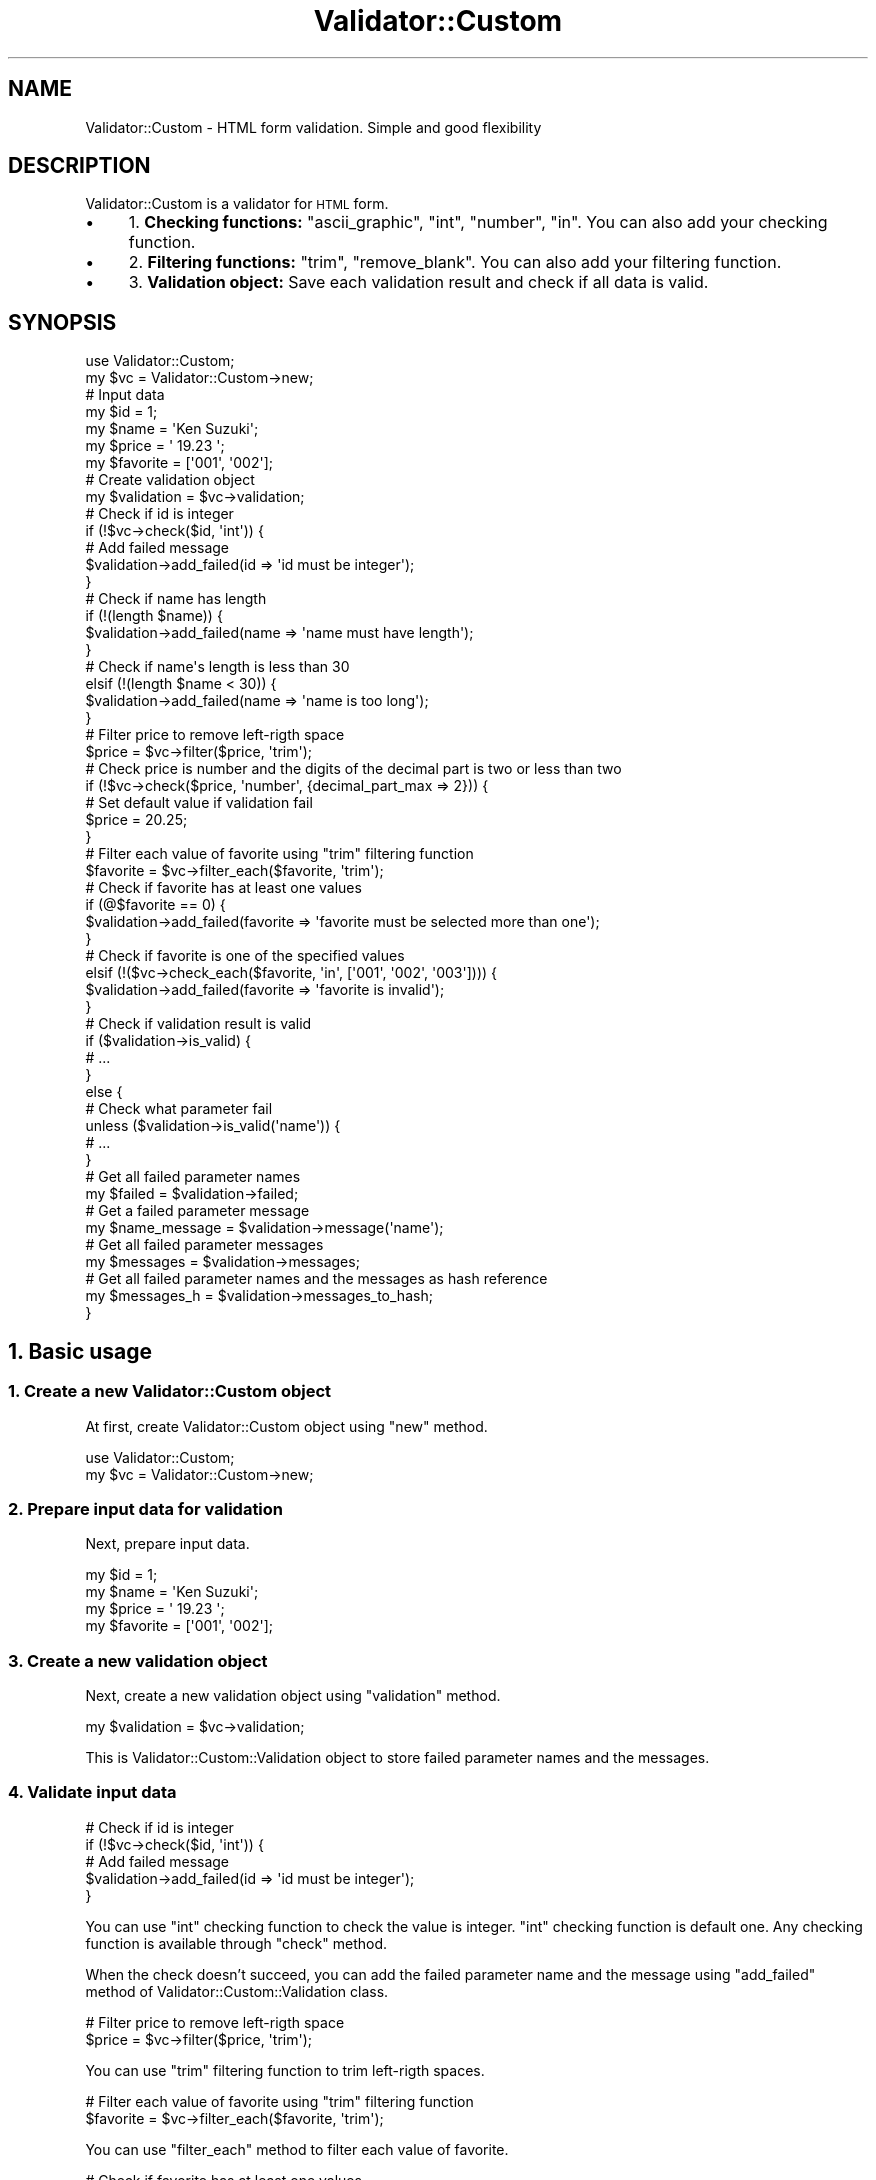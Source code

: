 .\" Automatically generated by Pod::Man 4.14 (Pod::Simple 3.40)
.\"
.\" Standard preamble:
.\" ========================================================================
.de Sp \" Vertical space (when we can't use .PP)
.if t .sp .5v
.if n .sp
..
.de Vb \" Begin verbatim text
.ft CW
.nf
.ne \\$1
..
.de Ve \" End verbatim text
.ft R
.fi
..
.\" Set up some character translations and predefined strings.  \*(-- will
.\" give an unbreakable dash, \*(PI will give pi, \*(L" will give a left
.\" double quote, and \*(R" will give a right double quote.  \*(C+ will
.\" give a nicer C++.  Capital omega is used to do unbreakable dashes and
.\" therefore won't be available.  \*(C` and \*(C' expand to `' in nroff,
.\" nothing in troff, for use with C<>.
.tr \(*W-
.ds C+ C\v'-.1v'\h'-1p'\s-2+\h'-1p'+\s0\v'.1v'\h'-1p'
.ie n \{\
.    ds -- \(*W-
.    ds PI pi
.    if (\n(.H=4u)&(1m=24u) .ds -- \(*W\h'-12u'\(*W\h'-12u'-\" diablo 10 pitch
.    if (\n(.H=4u)&(1m=20u) .ds -- \(*W\h'-12u'\(*W\h'-8u'-\"  diablo 12 pitch
.    ds L" ""
.    ds R" ""
.    ds C` ""
.    ds C' ""
'br\}
.el\{\
.    ds -- \|\(em\|
.    ds PI \(*p
.    ds L" ``
.    ds R" ''
.    ds C`
.    ds C'
'br\}
.\"
.\" Escape single quotes in literal strings from groff's Unicode transform.
.ie \n(.g .ds Aq \(aq
.el       .ds Aq '
.\"
.\" If the F register is >0, we'll generate index entries on stderr for
.\" titles (.TH), headers (.SH), subsections (.SS), items (.Ip), and index
.\" entries marked with X<> in POD.  Of course, you'll have to process the
.\" output yourself in some meaningful fashion.
.\"
.\" Avoid warning from groff about undefined register 'F'.
.de IX
..
.nr rF 0
.if \n(.g .if rF .nr rF 1
.if (\n(rF:(\n(.g==0)) \{\
.    if \nF \{\
.        de IX
.        tm Index:\\$1\t\\n%\t"\\$2"
..
.        if !\nF==2 \{\
.            nr % 0
.            nr F 2
.        \}
.    \}
.\}
.rr rF
.\" ========================================================================
.\"
.IX Title "Validator::Custom 3"
.TH Validator::Custom 3 "2017-01-07" "perl v5.32.0" "User Contributed Perl Documentation"
.\" For nroff, turn off justification.  Always turn off hyphenation; it makes
.\" way too many mistakes in technical documents.
.if n .ad l
.nh
.SH "NAME"
Validator::Custom \- HTML form validation. Simple and good flexibility
.SH "DESCRIPTION"
.IX Header "DESCRIPTION"
Validator::Custom is a validator for \s-1HTML\s0 form.
.IP "\(bu" 4
1. \fBChecking functions:\fR \f(CW\*(C`ascii_graphic\*(C'\fR, \f(CW\*(C`int\*(C'\fR, \f(CW\*(C`number\*(C'\fR, \f(CW\*(C`in\*(C'\fR. You can also add your checking function.
.IP "\(bu" 4
2. \fBFiltering functions:\fR \f(CW\*(C`trim\*(C'\fR, \f(CW\*(C`remove_blank\*(C'\fR. You can also add your filtering function.
.IP "\(bu" 4
3. \fBValidation object:\fR Save each validation result and check if all data is valid.
.SH "SYNOPSIS"
.IX Header "SYNOPSIS"
.Vb 2
\&  use Validator::Custom;
\&  my $vc = Validator::Custom\->new;
\&  
\&  # Input data
\&  my $id = 1;
\&  my $name = \*(AqKen Suzuki\*(Aq;
\&  my $price = \*(Aq 19.23 \*(Aq;
\&  my $favorite = [\*(Aq001\*(Aq, \*(Aq002\*(Aq];
\&  
\&  # Create validation object
\&  my $validation = $vc\->validation;
\&  
\&  # Check if id is integer
\&  if (!$vc\->check($id, \*(Aqint\*(Aq)) {
\&    # Add failed message
\&    $validation\->add_failed(id => \*(Aqid must be integer\*(Aq);
\&  }
\&  
\&  # Check if name has length
\&  if (!(length $name)) {
\&    $validation\->add_failed(name => \*(Aqname must have length\*(Aq);
\&  }
\&  # Check if name\*(Aqs length is less than 30
\&  elsif (!(length $name < 30)) {
\&    $validation\->add_failed(name => \*(Aqname is too long\*(Aq);
\&  }
\&  
\&  # Filter price to remove left\-rigth space
\&  $price = $vc\->filter($price, \*(Aqtrim\*(Aq);
\&
\&  # Check price is number and the digits of the decimal part is two or less than two
\&  if (!$vc\->check($price, \*(Aqnumber\*(Aq, {decimal_part_max => 2})) {
\&    # Set default value if validation fail
\&    $price = 20.25;
\&  }
\&  
\&  # Filter each value of favorite using "trim" filtering function
\&  $favorite = $vc\->filter_each($favorite, \*(Aqtrim\*(Aq);
\&  
\&  # Check if favorite has at least one values
\&  if (@$favorite == 0) {
\&    $validation\->add_failed(favorite => \*(Aqfavorite must be selected more than one\*(Aq);
\&  }
\&  # Check if favorite is one of the specified values
\&  elsif (!($vc\->check_each($favorite, \*(Aqin\*(Aq,  [\*(Aq001\*(Aq, \*(Aq002\*(Aq, \*(Aq003\*(Aq]))) {
\&    $validation\->add_failed(favorite => \*(Aqfavorite is invalid\*(Aq);
\&  }
\&  
\&  # Check if validation result is valid
\&  if ($validation\->is_valid) {
\&    # ...
\&  }
\&  else {
\&    
\&    # Check what parameter fail
\&    unless ($validation\->is_valid(\*(Aqname\*(Aq)) {
\&      # ...
\&    }
\&    
\&    # Get all failed parameter names
\&    my $failed = $validation\->failed;
\&
\&    # Get a failed parameter message
\&    my $name_message = $validation\->message(\*(Aqname\*(Aq);
\&    
\&    # Get all failed parameter messages
\&    my $messages = $validation\->messages;
\&    
\&    # Get all failed parameter names and the messages as hash reference
\&    my $messages_h = $validation\->messages_to_hash;
\&  }
.Ve
.SH "1. Basic usage"
.IX Header "1. Basic usage"
.SS "1. Create a new Validator::Custom object"
.IX Subsection "1. Create a new Validator::Custom object"
At first, create Validator::Custom object using \f(CW\*(C`new\*(C'\fR method.
.PP
.Vb 2
\&  use Validator::Custom;
\&  my $vc = Validator::Custom\->new;
.Ve
.SS "2. Prepare input data for validation"
.IX Subsection "2. Prepare input data for validation"
Next, prepare input data.
.PP
.Vb 4
\&  my $id = 1;
\&  my $name = \*(AqKen Suzuki\*(Aq;
\&  my $price = \*(Aq 19.23 \*(Aq;
\&  my $favorite = [\*(Aq001\*(Aq, \*(Aq002\*(Aq];
.Ve
.SS "3. Create a new validation object"
.IX Subsection "3. Create a new validation object"
Next, create a new validation object using \f(CW\*(C`validation\*(C'\fR method.
.PP
.Vb 1
\&  my $validation = $vc\->validation;
.Ve
.PP
This is Validator::Custom::Validation object
to store failed parameter names and the messages.
.SS "4. Validate input data"
.IX Subsection "4. Validate input data"
.Vb 5
\&  # Check if id is integer
\&  if (!$vc\->check($id, \*(Aqint\*(Aq)) {
\&    # Add failed message
\&    $validation\->add_failed(id => \*(Aqid must be integer\*(Aq);
\&  }
.Ve
.PP
You can use \f(CW\*(C`int\*(C'\fR checking function to check the value is integer.
\&\f(CW\*(C`int\*(C'\fR checking function is default one.
Any checking function is available through \f(CW\*(C`check\*(C'\fR method.
.PP
When the check doesn't succeed, you can add the failed parameter name and the message
using \f(CW\*(C`add_failed\*(C'\fR method of Validator::Custom::Validation class.
.PP
.Vb 2
\&  # Filter price to remove left\-rigth space
\&  $price = $vc\->filter($price, \*(Aqtrim\*(Aq);
.Ve
.PP
You can use \f(CW\*(C`trim\*(C'\fR filtering function to trim left-rigth spaces.
.PP
.Vb 2
\&  # Filter each value of favorite using "trim" filtering function
\&  $favorite = $vc\->filter_each($favorite, \*(Aqtrim\*(Aq);
.Ve
.PP
You can use \f(CW\*(C`filter_each\*(C'\fR method to filter each value of favorite.
.PP
.Vb 8
\&  # Check if favorite has at least one values
\&  if (@$favorite == 0) {
\&    $validation\->add_failed(favorite => \*(Aqfavorite must be selected more than one\*(Aq);
\&  }
\&  # Check if favorite is one of the specified values
\&  elsif (!($vc\->check_each($favorite, \*(Aqin\*(Aq,  [\*(Aq001\*(Aq, \*(Aq002\*(Aq, \*(Aq003\*(Aq]))) {
\&    $validation\->add_failed(favorite => \*(Aqfavorite is invalid\*(Aq);
\&  }
.Ve
.PP
You can use \f(CW\*(C`check_each\*(C'\fR method to check each value of favorite.
.PP
If you see default checks and filter,
see \*(L"\s-1CHECKING FUNCTIONS\*(R"\s0 in Validator::Custom and \*(L"\s-1FILTERING FUNCTIONS\*(R"\s0 in Validator::Custom.
.SH "2. Manipulate validation object"
.IX Header "2. Manipulate validation object"
If you check all input data is valid, use \f(CW\*(C`is_valid\*(C'\fR method.
.PP
.Vb 7
\&  # Check if validation result is valid
\&  if ($validation\->is_valid) {
\&    # Success
\&  }
\&  else {
\&    # Failed
\&  }
.Ve
.PP
If you can check a input data is valid, use \f(CW\*(C`is_valid\*(C'\fR method with parameter name.
.PP
.Vb 4
\&  # Check what parameter fail
\&  unless ($validation\->is_valid(\*(Aqname\*(Aq)) {
\&    # ...
\&  }
.Ve
.PP
You can get all failed parameter names using \f(CW\*(C`failed\*(C'\fR method.
.PP
.Vb 2
\&  # Get all failed parameter names
\&  my $failed = $validation\->failed;
.Ve
.PP
You can get a failed parameter message using \f(CW\*(C`message\*(C'\fR method.
.PP
.Vb 2
\&  # Get a failed parameter message
\&  my $name_message = $validation\->message(\*(Aqname\*(Aq);
.Ve
.PP
You can get all failed parameter messages using \f(CW\*(C`messages\*(C'\fR method.
.PP
.Vb 2
\&  # Get all failed parameter messages
\&  my $messages = $validation\->messages;
.Ve
.PP
You can get all failed names and the messages as hash reference using \f(CW\*(C`messages_to_hash\*(C'\fR method.
.PP
.Vb 2
\&  # Get all failed parameter names and the messages as hash reference
\&  my $messages_h = $validation\->messages_to_hash;
.Ve
.PP
See also Validator::Custom::Validation.
.SH "3. Advanced tequnique"
.IX Header "3. Advanced tequnique"
.SS "1. Add checking function"
.IX Subsection "1. Add checking function"
You can add your own checking function using \f(CW\*(C`add_check\*(C'\fR method if you need.
.PP
.Vb 3
\&  $vc\->add_check(
\&    telephone => sub {
\&      my ($vc, $value, $arg) = @_;
\&      
\&      my $is_valid;
\&      if ($value =~ /^[\ed\-]+$/) {
\&        $is_valid = 1;
\&      }
\&      return $is_valid;
\&    }
\&  );
.Ve
.PP
Checking function receives three arguments,
First argument is Validator::Custom object,
Second argument is the value for checking,
Third argument is the argument of checking function.
.PP
Your Checking function must return true or false value.
.SS "2. Add filtering function"
.IX Subsection "2. Add filtering function"
You can add your filtering function by \f(CW\*(C`add_filter\*(C'\fR method if you need.
.PP
.Vb 3
\&  $vc\->add_filter(
\&    to_upper_case => sub {
\&      my ($vc, $value, $arg) = @_;
\&      
\&      my $new_$value = uc $value;
\&                  
\&      return $new_value;
\&    }
\&  );
.Ve
.PP
Filtering function receives three arguments,
First argument is Validator::Custom object,
Second argument is the value for filtering.
Third argument is the argument of filtering function.
.PP
Your filtering function must return the result of filtering.
.SH "Checking functions"
.IX Header "Checking functions"
Validator::Custom have the following default checking functions.
You can call any checking function by \f(CW\*(C`check\*(C'\fR method.
.SS "int"
.IX Subsection "int"
Check if the value is integer value.
.PP
.Vb 2
\&  my $value = 19;
\&  my $is_valid = $vc\->check($value, \*(Aqint\*(Aq);
.Ve
.PP
Example of valid values:
.PP
.Vb 2
\&  "\-10"
\&  "234"
.Ve
.PP
Example of invalid values:
.PP
.Vb 2
\&  "10.11"
\&  "abc"
.Ve
.PP
If you also need to check the range of value, you can write the following way.
.PP
.Vb 1
\&  my $is_valid =  $vc\->check($value, \*(Aqint\*(Aq) && $value > 0;
.Ve
.SS "number"
.IX Subsection "number"
Check if the value is number.
Number means integer or decimal.
.PP
.Vb 1
\&  my $is_valid = $vc\->check($value, \*(Aqnumber\*(Aq);
.Ve
.PP
Example of valid values:
.PP
.Vb 6
\&  \*(Aq1\*(Aq
\&  \*(Aq123\*(Aq
\&  \*(Aq123.456\*(Aq
\&  \*(Aq\-1\*(Aq
\&  \*(Aq\-100\*(Aq
\&  \*(Aq\-100.789\*(Aq
.Ve
.PP
Example of invalid values:
.PP
.Vb 3
\&  \*(Aqa\*(Aq;
\&  \*(Aq1.a\*(Aq;
\&  \*(Aqa.1\*(Aq;
.Ve
.PP
You can also specify decimal part max digits using \f(CW\*(C`decimal_part_max\*(C'\fR option.
.PP
.Vb 1
\&  my $is_valid = $vc\->check($value, \*(Aqnumber\*(Aq, {decimal_part_max => 3});
.Ve
.PP
Example of valid values:
.PP
.Vb 3
\&  \*(Aq123\*(Aq
\&  \*(Aq123.456\*(Aq
\&  \*(Aq\-100.789\*(Aq
.Ve
.PP
Example of invalid values:
.PP
.Vb 2
\&  \*(Aq123.4567\*(Aq
\&  \*(Aq\-100.7891\*(Aq
.Ve
.SS "ascii_graphic"
.IX Subsection "ascii_graphic"
Check if the value is Ascii graphic characters(hex 21\-7e).
Generally, \f(CW\*(C`ascii_graphic\*(C'\fR function is used to
check the characters of a password.
.PP
.Vb 1
\&  my $is_valid = $vc\->check($value, \*(Aqascii\*(Aq);
.Ve
.PP
Example of valid values:
.PP
.Vb 1
\&  "Ken!@\-"
.Ve
.PP
Example of invalid values:
.PP
.Vb 2
\&  "aa aa"
\&  "\etaaa"
.Ve
.SS "in"
.IX Subsection "in"
Check if the value is one of the given values.
.PP
.Vb 2
\&  my $value = \*(Aq001\*(Aq;
\&  my $is_valid = $vc\->check($value, \*(Aqin\*(Aq, [\*(Aq001\*(Aq, \*(Aq002\*(Aq, \*(Aq003\*(Aq]);
.Ve
.PP
Example of valid values:
.PP
.Vb 3
\&  \*(Aq001\*(Aq
\&  \*(Aq002\*(Aq
\&  \*(Aq003\*(Aq
.Ve
.PP
Example of invalid values:
.PP
.Vb 2
\&  \*(Aq004\*(Aq
\&  \*(Aq005\*(Aq
.Ve
.SH "Filtering functions"
.IX Header "Filtering functions"
Validator::Custom have the following default filtering functions.
You can call any filtering function using \f(CW\*(C`filter\*(C'\fR method.
.SS "trim"
.IX Subsection "trim"
Trim leading and trailing white space.
Note that trim function remove unicode space character, not only \f(CW\*(C`[ \et\en\er\ef]\*(C'\fR.
.PP
.Vb 1
\&  my $new_value = $vc\->filter($value, \*(Aqtrim\*(Aq);
.Ve
.PP
Filtering example:
.PP
.Vb 2
\&  Input : \*(Aq  　Ken  \*(Aq
\&  Output: \*(AqKen\*(Aq
.Ve
.SS "remove_blank"
.IX Subsection "remove_blank"
Remove blank character and undefined value from array reference.
.PP
.Vb 1
\&  my $new_values = $vc\->filter($values, \*(Aqremove_blank\*(Aq);
.Ve
.PP
Filtering example:
.PP
.Vb 2
\&  Input : [1, 2, \*(Aq\*(Aq, undef, 4]
\&  Output: [1, 2, 4]
.Ve
.SH "Methods"
.IX Header "Methods"
Validator::Custom inherits all methods from Object::Simple
and implements the following new ones.
.SS "new"
.IX Subsection "new"
Create a new Validator::Custom object.
.PP
.Vb 1
\&  my $vc = Validator::Custom\->new;
.Ve
.SS "add_check"
.IX Subsection "add_check"
Add a checking function.
.PP
.Vb 1
\&  $vc\->add_check(int => sub { ... });
.Ve
.PP
Example:
.PP
.Vb 3
\&  $vc\->add_check(
\&    int => sub {
\&      my ($vc, $value, $arg) = @_;
\&      
\&      my $is_valid = $value =~ /^\e\-?[\ed]+$/;
\&      
\&      return $is_valid;
\&    }
\&  );
.Ve
.PP
Checking function receives three arguments,
First argument is Validator::Custom object,
Second argument is the value for checking,
Third argument is the argument of checking function.
.PP
Your Checking function must return true or false value.
.SS "add_filter"
.IX Subsection "add_filter"
Add a filtering function.
.PP
.Vb 1
\&  $vc\->add_filter(trim => sub { ... });
.Ve
.PP
Example:
.PP
.Vb 3
\&  $vc\->add_filter(
\&    trim => sub {
\&      my ($vc, $value, $arg) = @_;
\&      
\&      $value =~ s/^\es+//;
\&      $value =~ s/\es+$//;
\&      
\&      return $value;
\&    }
\&  );
.Ve
.SS "check"
.IX Subsection "check"
Execute a checking function.
.PP
.Vb 2
\&  my $is_valid = $vc\->check($value, \*(Aqint\*(Aq);
\&  my $is_valid = $vc\->check($value, \*(Aqint\*(Aq, $arg);
.Ve
.PP
First argument is the value for checking.
Second argument is the name of the checking funcion.
Third argument is the argument of the checking function.
.SS "check_each"
.IX Subsection "check_each"
Execute a checking function to all elements of array reference.
If more than one element is invalid, \f(CW\*(C`check_each\*(C'\fR method return false.
.PP
.Vb 2
\&  my $is_valid = $vc\->check_each($values, \*(Aqint\*(Aq);
\&  my $is_valid = $vc\->check_each($values, \*(Aqint\*(Aq, $arg);
.Ve
.PP
First argument is the values for checking, which must be array reference.
Second argument is the name of the checking funcion.
Third argument is the argument of the checking function.
.SS "filter"
.IX Subsection "filter"
Execute a filtering function.
.PP
.Vb 2
\&  my $new_value = $vc\->filter($value, \*(Aqtrim\*(Aq);
\&  my $new_value = $vc\->filter($value, \*(Aqtrim\*(Aq, $arg);
.Ve
.PP
First argument is the value for filtering.
Second argument is the name of the filtering funcion.
Third argument is the argument of the filtering function.
.SS "filter_each"
.IX Subsection "filter_each"
Execute a filtering function to all elements of array reference.
.PP
.Vb 2
\&  my $new_values = $vc\->filter_each($values, \*(Aqtrim\*(Aq);
\&  my $new_values = $vc\->filter_each($values, \*(Aqtrim\*(Aq, $arg);
.Ve
.PP
First argument is the values for filtering, which must be array reference.
Second argument is the name of the filtering funcion.
Third argument is the argument of the filtering function.
.SH "EXAMPLES"
.IX Header "EXAMPLES"
Show you some examples to do some validation.
.PP
Password checking:
.PP
.Vb 2
\&  my $password = \*(Aqabc\*(Aq;
\&  my $password2 = \*(Aqabc\*(Aq;
\&  
\&  my $validation = $vc\->validation;
\&  
\&  if (!length $password) {
\&    $validation\->add_failed(password => \*(Aqpassword must have length\*(Aq);
\&  }
\&  elsif (!$vc\->check($password, \*(Aqascii\*(Aq)) {
\&    $validation\->add_failed(password => \*(Aqpassword contains invalid characters\*(Aq);
\&  }
\&  elsif ($password ne $password2) {
\&    $validation\->add_failed(password => "two passwords don\*(Aqt match");
\&  }
\&  
\&  if ($validation\->is_valid) {
\&    # ...
\&  }
\&  else {
\&    # ...
\&  }
.Ve
.PP
Check box, selected at least 1, one of the given values:
.PP
.Vb 1
\&  my $favorite = [\*(Aq001\*(Aq, \*(Aq002\*(Aq];
\&
\&  my $validation = $vc\->validation;
\&  
\&  if (@$favorite == 0) {
\&    $validation\->add_failed(favorite => \*(Aqfavorite must be selected at least 1\*(Aq);
\&  }
\&  elsif (!$vc\->check($favorite, \*(Aqin\*(Aq, [\*(Aq001\*(Aq, \*(Aq002\*(Aq, \*(Aq003\*(Aq])) {
\&    $validation\->add_failed(favorite => \*(Aqfavorite have invalid value\*(Aq);
\&  }
\&  
\&  if ($validtion\->is_valid) {
\&    # ...
\&  }
\&  else {
\&    # ...
\&  }
.Ve
.PP
Convert date string to Time::Piece object.
.PP
.Vb 1
\&  my $date = \*(Aq2014/05/16\*(Aq;
\&  
\&  my $validation = $vc\->validation;
\&  
\&  my $date_tp;
\&  if (!length $date) {
\&    $validation\->add_failed(date => \*(Aqdate must have length\*(Aq);
\&  }
\&  else {
\&    eval { $date_tp = Time::Piece\->strptime($date, \*(Aq%Y/%m/%d\*(Aq) };
\&    if (!$date_tp) {
\&      $validation\->add_failed(date => \*(Aqdate value is invalid\*(Aq);
\&    }
\&  }
.Ve
.PP
Convert datetime string to Time::Piece object.
.PP
.Vb 1
\&  my $datetime = \*(Aq2014/05/16 12:30:40\*(Aq;
\&  
\&  my $validation = $vc\->validation;
\&  
\&  my $datetime_tp;
\&  if (!length $datetime) {
\&    $validation\->add_failed(datetime => \*(Aqdatetime must have length\*(Aq);
\&  }
\&  else {
\&    eval { $datetime_tp = Time::Piece\->strptime($datetime, \*(Aq%Y/%m/%d %H:%M:%S\*(Aq) };
\&    if (!$datetime_tp) {
\&      $validation\->add_failed(datetime => \*(Aqdatetime value is invalid\*(Aq);
\&    }
\&  }
.Ve
.SH "FAQ"
.IX Header "FAQ"
.SS "I use Validator::Custom 0.xx yet. I want to see documentation of Version 0.xx."
.IX Subsection "I use Validator::Custom 0.xx yet. I want to see documentation of Version 0.xx."
See Validator::Custom::Document::Version0.
This is complete document for Validator::Custom version 0.xx.
.SS "What point I take care of in Version 1.xx."
.IX Subsection "What point I take care of in Version 1.xx."
.IP "\(bu" 4
\&\f(CW\*(C`in_array\*(C'\fR constraint function is renamed to \f(CW\*(C`in\*(C'\fR checking function.
.IP "\(bu" 4
\&\f(CW\*(C`trim\*(C'\fR filtering function becomes triming unicode space characters, not only \f(CW\*(C`[ \et\en\er\ef]\*(C'\fR.
.IP "\(bu" 4
\&\f(CW\*(C`decimal\*(C'\fR constraint is renamed to \f(CW\*(C`number\*(C'\fR checking function and simplified.
.IP "\(bu" 4
\&\f(CW\*(C`date_to_timepiece\*(C'\fR checking function doesn't exist.
About alternative way, see the topic \*(L"Convert date string to Time::Piece object\*(R" in \*(L"\s-1EXAMPLES\*(R".\s0
.IP "\(bu" 4
\&\f(CW\*(C`datetime_to_timepiece\*(C'\fR checking function doesn't exists.
About alternative way, see the topic \*(L"Convert datetime string to Time::Piece object\*(R" in \*(L"\s-1EXAMPLES\*(R".\s0
.SS "How to create the corresponding checking functions in Version 0.xx constraint functions."
.IX Subsection "How to create the corresponding checking functions in Version 0.xx constraint functions."
I show some examples.
.PP
space
.PP
.Vb 4
\&  $vc\->add_check(space => sub {
\&    my ($vc, $value, $arg) = @_;
\&    return defined $value && $value =~ \*(Aq^[ \et\en\er\ef]*$\*(Aq ? 1 : 0;
\&  });
.Ve
.PP
http_url
.PP
.Vb 4
\&  $vc\->add_check(http_url => sub {
\&    my ($vc, $value, $arg) = @_;
\&    return defined $value && $value =~ /^s?https?:\e/\e/[\-_.!~*\*(Aq()a\-zA\-Z0\-9;\e/?:\e@&=+\e$,%#]+$/ ? 1 : 0;
\&  });
.Ve
.PP
decimal
.PP
.Vb 2
\&  $vc\->add_check(decimal => sub {
\&    my ($vc, $value, $arg) = @_;
\&
\&    return undef unless defined $value;
\&    
\&    my $digits_tmp = $arg;
\&    
\&    # Digit
\&    my $digits;
\&    if (defined $digits_tmp) {
\&      if (ref $digits_tmp eq \*(AqARRAY\*(Aq) {
\&        $digits = $digits_tmp;
\&      }
\&      else {
\&        $digits = [$digits_tmp, undef];
\&      }
\&    }
\&    else {
\&      $digits = [undef, undef];
\&    }
\&    
\&    # Regex
\&    my $re;
\&    if (defined $digits\->[0] && defined $digits\->[1]) {
\&      $re = qr/^[0\-9]{1,$digits\->[0]}(\e.[0\-9]{0,$digits\->[1]})?$/;
\&    }
\&    elsif (defined $digits\->[0]) {
\&      $re = qr/^[0\-9]{1,$digits\->[0]}(\e.[0\-9]*)?$/;
\&    }
\&    elsif (defined $digits\->[1]) {
\&      $re = qr/^[0\-9]+(\e.[0\-9]{0,$digits\->[1]})?$/;
\&    }
\&    else {
\&      $re = qr/^[0\-9]+(\e.[0\-9]*)?$/;
\&    }
\&    
\&    # Check value
\&    if ($value =~ /$re/) {
\&      return 1;
\&    }
\&    else {
\&      return 0;
\&    }
\&  }
.Ve
.SS "How to create the corresponding filtering functions in Version 0.xx constraint functions."
.IX Subsection "How to create the corresponding filtering functions in Version 0.xx constraint functions."
I show some examples.
.PP
trim_collapse
.PP
.Vb 2
\&  $vc\->add_filter(trim_collapse => sub {
\&    my ($vc, $value, $arg) = @_;
\&    
\&    return undef unless defined $value;
\&    
\&    $value =~ s/[ \et\en\er\ef]+/ /g;
\&    $value =~ s/^[ \et\en\er\ef]*(.*?)[ \et\en\er\ef]*$/$1/ms;
\&
\&    return $value;
\&  });
.Ve
.PP
trim_lead
.PP
.Vb 2
\&  $vc\->add_filter(trim_lead => sub {
\&    my ($vc, $value, $arg) = @_;
\&    
\&    return undef unless defined $value;
\&
\&    $value =~ s/^[ \et\en\er\ef]+(.*)$/$1/ms;
\&
\&    return $value;
\&  });
.Ve
.PP
trim_trail
.PP
.Vb 2
\&  $vc\->add_filter(trim_trail => sub {
\&    my ($vc, $value, $arg) = @_;
\&    
\&    return undef unless defined $value;
\&
\&    $value =~ s/^(.*?)[ \et\en\er\ef]+$/$1/ms;
\&
\&    return $value;
\&  });
.Ve
.PP
trim_uni
.PP
.Vb 2
\&  $vc\->add_filter(trim_uni => sub {
\&    my ($vc, $value, $arg) = @_;
\&    
\&    return undef unless defined $value;
\&
\&    $value =~ s/^\es*(.*?)\es*$/$1/ms;
\&
\&    return $value;
\&  });
.Ve
.PP
trim_uni_collapse
.PP
.Vb 2
\&  $vc\->add_filter(trim_uni_collapse => sub {
\&    my ($vc, $value, $arg) = @_;
\&
\&    return undef unless defined $value;
\&    
\&    $value =~ s/\es+/ /g;
\&    $value =~ s/^\es*(.*?)\es*$/$1/ms;
\&
\&    return $value;
\&  });
.Ve
.PP
trim_uni_lead
.PP
.Vb 2
\&  $vc\->add_filter(trim_uni_lead => sub {
\&    my ($vc, $value, $arg) = @_;
\&    
\&    return undef unless defined $value;
\&    
\&    $value =~ s/^\es+(.*)$/$1/ms;
\&    
\&    return $value;
\&  });
.Ve
.PP
trim_uni_trail
.PP
.Vb 2
\&  $vc\->add_filter(trim_uni_trail => sub {
\&    my ($vc, $value, $arg) = @_;
\&    
\&    return undef unless defined $value;
\&
\&    $value =~ s/^(.*?)\es+$/$1/ms;
\&
\&    return $value;
\&  });
.Ve
.SH "AUTHOR"
.IX Header "AUTHOR"
Yuki Kimoto, \f(CW\*(C`<kimoto.yuki at gmail.com>\*(C'\fR
.PP
<http://github.com/yuki\-kimoto/Validator\-Custom>
.SH "COPYRIGHT & LICENCE"
.IX Header "COPYRIGHT & LICENCE"
Copyright 2009\-2017 Yuki Kimoto, all rights reserved.
.PP
This program is free software; you can redistribute it and/or modify it
under the same terms as Perl itself.
